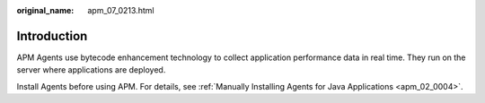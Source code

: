 :original_name: apm_07_0213.html

.. _apm_07_0213:

Introduction
============

APM Agents use bytecode enhancement technology to collect application performance data in real time. They run on the server where applications are deployed.

Install Agents before using APM. For details, see :ref:`Manually Installing Agents for Java Applications <apm_02_0004>`.
